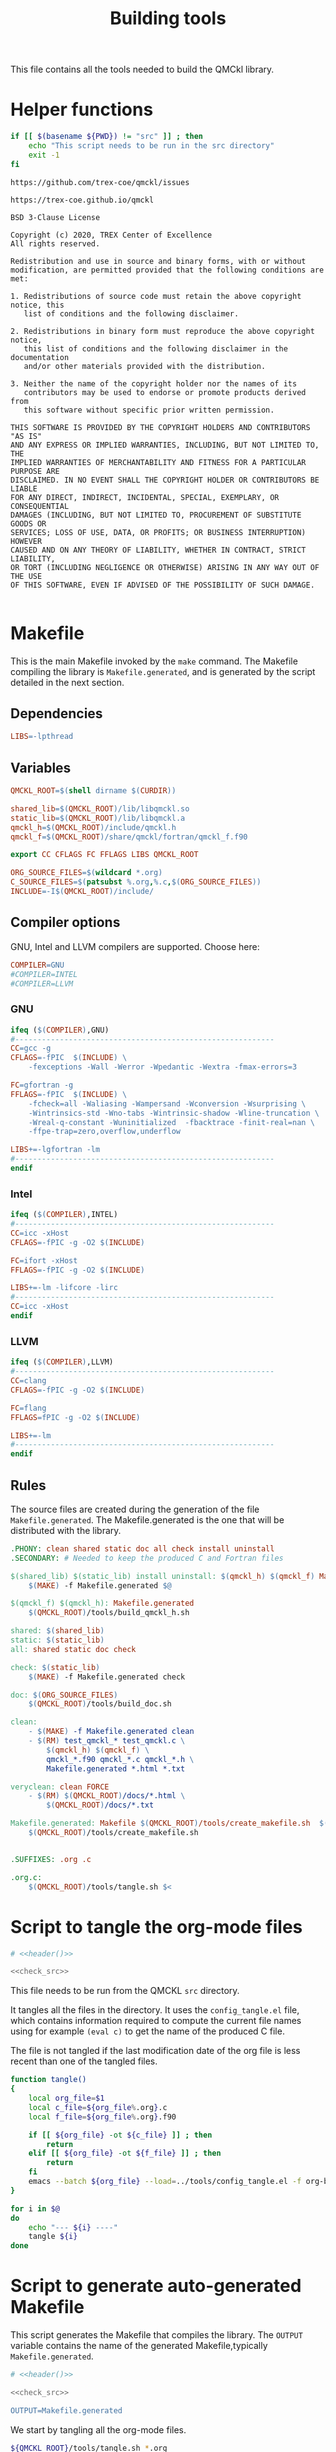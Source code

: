 #+TITLE: Building tools

This file contains all the tools needed to build the QMCkl library.

* Helper functions
 #+NAME: header
 #+begin_src sh :tangle no :exports none :output none
echo "This file was created by tools/Building.org"
 #+end_src

  #+NAME: check-src
  #+begin_src bash
if [[ $(basename ${PWD}) != "src" ]] ; then
    echo "This script needs to be run in the src directory"
    exit -1
fi
  #+end_src

  #+NAME: url-issues
  : https://github.com/trex-coe/qmckl/issues

  #+NAME: url-web
  : https://trex-coe.github.io/qmckl

  #+NAME: license
  #+begin_example
BSD 3-Clause License

Copyright (c) 2020, TREX Center of Excellence
All rights reserved.

Redistribution and use in source and binary forms, with or without
modification, are permitted provided that the following conditions are met:

1. Redistributions of source code must retain the above copyright notice, this
   list of conditions and the following disclaimer.

2. Redistributions in binary form must reproduce the above copyright notice,
   this list of conditions and the following disclaimer in the documentation
   and/or other materials provided with the distribution.

3. Neither the name of the copyright holder nor the names of its
   contributors may be used to endorse or promote products derived from
   this software without specific prior written permission.

THIS SOFTWARE IS PROVIDED BY THE COPYRIGHT HOLDERS AND CONTRIBUTORS "AS IS"
AND ANY EXPRESS OR IMPLIED WARRANTIES, INCLUDING, BUT NOT LIMITED TO, THE
IMPLIED WARRANTIES OF MERCHANTABILITY AND FITNESS FOR A PARTICULAR PURPOSE ARE
DISCLAIMED. IN NO EVENT SHALL THE COPYRIGHT HOLDER OR CONTRIBUTORS BE LIABLE
FOR ANY DIRECT, INDIRECT, INCIDENTAL, SPECIAL, EXEMPLARY, OR CONSEQUENTIAL
DAMAGES (INCLUDING, BUT NOT LIMITED TO, PROCUREMENT OF SUBSTITUTE GOODS OR
SERVICES; LOSS OF USE, DATA, OR PROFITS; OR BUSINESS INTERRUPTION) HOWEVER
CAUSED AND ON ANY THEORY OF LIABILITY, WHETHER IN CONTRACT, STRICT LIABILITY,
OR TORT (INCLUDING NEGLIGENCE OR OTHERWISE) ARISING IN ANY WAY OUT OF THE USE
OF THIS SOFTWARE, EVEN IF ADVISED OF THE POSSIBILITY OF SUCH DAMAGE.

  #+end_example

* Makefile
  :PROPERTIES:
  :header-args: :tangle ../src/Makefile :noweb yes :comments org
  :END:

  This is the main Makefile invoked by the ~make~ command.
  The Makefile compiling the library is =Makefile.generated=, and is
  generated by the script detailed in the next section.
** Header                                                          :noexport:

 #+begin_src makefile
# <<header()>>

.POSIX:
 #+end_src
** Dependencies

   #+begin_src makefile
LIBS=-lpthread
   #+end_src

** Variables

   #+begin_src makefile
QMCKL_ROOT=$(shell dirname $(CURDIR))

shared_lib=$(QMCKL_ROOT)/lib/libqmckl.so
static_lib=$(QMCKL_ROOT)/lib/libqmckl.a
qmckl_h=$(QMCKL_ROOT)/include/qmckl.h
qmckl_f=$(QMCKL_ROOT)/share/qmckl/fortran/qmckl_f.f90

export CC CFLAGS FC FFLAGS LIBS QMCKL_ROOT

ORG_SOURCE_FILES=$(wildcard *.org)
C_SOURCE_FILES=$(patsubst %.org,%.c,$(ORG_SOURCE_FILES))
INCLUDE=-I$(QMCKL_ROOT)/include/
   #+end_src

** Compiler options

 GNU, Intel and LLVM compilers are supported. Choose here:

 #+begin_src makefile
COMPILER=GNU
#COMPILER=INTEL
#COMPILER=LLVM
 #+end_src

*** GNU

    #+begin_src makefile
ifeq ($(COMPILER),GNU)
#----------------------------------------------------------
CC=gcc -g
CFLAGS=-fPIC  $(INCLUDE) \
	-fexceptions -Wall -Werror -Wpedantic -Wextra -fmax-errors=3

FC=gfortran -g
FFLAGS=-fPIC  $(INCLUDE) \
	-fcheck=all -Waliasing -Wampersand -Wconversion -Wsurprising \
	-Wintrinsics-std -Wno-tabs -Wintrinsic-shadow -Wline-truncation \
	-Wreal-q-constant -Wuninitialized  -fbacktrace -finit-real=nan \
	-ffpe-trap=zero,overflow,underflow

LIBS+=-lgfortran -lm
#----------------------------------------------------------
endif
    #+end_src

*** Intel

    #+begin_src makefile
ifeq ($(COMPILER),INTEL)
#----------------------------------------------------------
CC=icc -xHost
CFLAGS=-fPIC -g -O2 $(INCLUDE)

FC=ifort -xHost
FFLAGS=-fPIC -g -O2 $(INCLUDE)

LIBS+=-lm -lifcore -lirc
#----------------------------------------------------------
CC=icc -xHost
endif
    #+end_src

*** LLVM

    #+begin_src makefile
ifeq ($(COMPILER),LLVM)
#----------------------------------------------------------
CC=clang
CFLAGS=-fPIC -g -O2 $(INCLUDE)

FC=flang
FFLAGS=fPIC -g -O2 $(INCLUDE)

LIBS+=-lm
#----------------------------------------------------------
endif
    #+end_src

** Rules

   The source files are created during the generation of the file ~Makefile.generated~.
   The Makefile.generated is the one that will be distributed with the library.

   #+begin_src makefile
.PHONY: clean shared static doc all check install uninstall
.SECONDARY: # Needed to keep the produced C and Fortran files

$(shared_lib) $(static_lib) install uninstall: $(qmckl_h) $(qmckl_f) Makefile.generated
	$(MAKE) -f Makefile.generated $@

$(qmckl_f) $(qmckl_h): Makefile.generated
	$(QMCKL_ROOT)/tools/build_qmckl_h.sh

shared: $(shared_lib)
static: $(static_lib)
all: shared static doc check

check: $(static_lib)
	$(MAKE) -f Makefile.generated check

doc: $(ORG_SOURCE_FILES)
	$(QMCKL_ROOT)/tools/build_doc.sh

clean:
	- $(MAKE) -f Makefile.generated clean
	- $(RM)	test_qmckl_* test_qmckl.c \
		$(qmckl_h) $(qmckl_f) \
		qmckl_*.f90 qmckl_*.c qmckl_*.h \
		Makefile.generated *.html *.txt

veryclean: clean FORCE
	- $(RM)	$(QMCKL_ROOT)/docs/*.html \
		$(QMCKL_ROOT)/docs/*.txt

Makefile.generated: Makefile $(QMCKL_ROOT)/tools/create_makefile.sh  $(ORG_SOURCE_FILES)
	$(QMCKL_ROOT)/tools/create_makefile.sh


.SUFFIXES: .org .c

.org.c:
	$(QMCKL_ROOT)/tools/tangle.sh $<

   #+end_src

* Script to tangle the org-mode files
  :PROPERTIES:
  :header-args: :tangle tangle.sh :noweb  yes :shebang #!/bin/bash :comments org
  :END:

  #+begin_src bash
# <<header()>>

<<check_src>>
  #+end_src

  This file needs to be run from the QMCKL =src= directory.

  It tangles all the files in the directory. It uses the
  =config_tangle.el= file, which contains information required to
  compute the current file names using for example ~(eval c)~ to get
  the name of the produced C file.

  The file is not tangled if the last modification date of the org
  file is less recent than one of the tangled files.

  #+begin_src bash
function tangle()
{
    local org_file=$1
    local c_file=${org_file%.org}.c
    local f_file=${org_file%.org}.f90

    if [[ ${org_file} -ot ${c_file} ]] ; then
        return
    elif [[ ${org_file} -ot ${f_file} ]] ; then
        return
    fi
    emacs --batch ${org_file} --load=../tools/config_tangle.el -f org-babel-tangle
}

for i in $@
do
    echo "--- ${i} ----"
    tangle ${i}
done
  #+end_src

* Script to generate auto-generated Makefile
  :PROPERTIES:
  :header-args: :tangle create_makefile.sh :noweb  yes :shebang #!/bin/bash :comments org
  :END:

  This script generates the Makefile that compiles the library.
  The ~OUTPUT~ variable contains the name of the generated Makefile,typically
  =Makefile.generated=.

  #+begin_src bash
# <<header()>>

<<check_src>>

OUTPUT=Makefile.generated
  #+end_src

  We start by tangling all the org-mode files.

  #+begin_src bash
${QMCKL_ROOT}/tools/tangle.sh *.org
${QMCKL_ROOT}/tools/build_qmckl_h.sh
  #+end_src

  Then we create the list of ~*.o~ files to be created, for library
  functions:

  #+begin_src bash
OBJECTS="qmckl_f.o"
for i in $(ls qmckl_*.c qmckl_*f.f90) ; do
    FILE=${i%.*}
    OBJECTS+=" ${FILE}.o"
done >> $OUTPUT
  #+end_src

  for tests in C:

  #+begin_src bash
TESTS=""
for i in $(ls test_qmckl_*.c) ; do
    FILE=${i%.c}
    TESTS+=" ${FILE}.o"
done >> $OUTPUT
  #+end_src

  and for tests in Fortran:

  #+begin_src bash
TESTS_F=""
for i in $(ls test_qmckl_*_f.f90) ; do
    FILE=${i%.f90}
    TESTS_F+=" ${FILE}.o"
done >> $OUTPUT
  #+end_src

  Finally, we append the rules to the Makefile

  #+begin_src bash
cat << EOF > ${OUTPUT}
.POSIX:
.SUFFIXES:

prefix=/usr/local

CC=$CC
CFLAGS=$CFLAGS -I../munit/

FC=$FC
FFLAGS=$FFLAGS

OBJECT_FILES=$OBJECTS
TESTS=$TESTS
TESTS_F=$TESTS_F

LIBS=$LIBS

QMCKL_ROOT=\$(shell dirname \$(CURDIR))
shared_lib=\$(QMCKL_ROOT)/lib/libqmckl.so
static_lib=\$(QMCKL_ROOT)/lib/libqmckl.a
qmckl_h=\$(QMCKL_ROOT)/include/qmckl.h
qmckl_f=\$(QMCKL_ROOT)/share/qmckl/fortran/qmckl_f.f90
munit=\$(QMCKL_ROOT)/munit/munit.c

shared: \$(shared_lib)
static: \$(static_lib)
all: shared static

\$(shared_lib): \$(OBJECT_FILES)
	\$(CC) -shared \$(OBJECT_FILES) -o \$(shared_lib)

\$(static_lib): \$(OBJECT_FILES)
	\$(AR) rcs \$(static_lib) \$(OBJECT_FILES)


# Test

qmckl_f.o: \$(qmckl_f)
	\$(FC) \$(FFLAGS) -c \$(qmckl_f) -o \$@

test_qmckl: test_qmckl.c \$(qmckl_h) \$(static_lib) \$(TESTS) \$(TESTS_F)
	\$(CC) \$(CFLAGS) \
	\$(munit) \$(TESTS) \$(TESTS_F) \$(static_lib) \$(LIBS) test_qmckl.c -o \$@

test_qmckl_shared: test_qmckl.c \$(qmckl_h) \$(shared_lib) \$(TESTS) \$(TESTS_F)
	\$(CC) \$(CFLAGS) -Wl,-rpath,\$(QMCKL_ROOT)/lib -L\$(QMCKL_ROOT)/lib \
	\$(munit) \$(TESTS) \$(TESTS_F) -lqmckl \$(LIBS) test_qmckl.c -o \$@

check: test_qmckl test_qmckl_shared
	./test_qmckl

clean:
	\$(RM) -- *.o *.mod \$(shared_lib) \$(static_lib) test_qmckl

install:
	install -d \$(prefix)/lib
	install -d \$(prefix)/include
	install -d \$(prefix)/share/qmckl/fortran
	install -d \$(prefix)/man
	install \$(shared_lib) \$(prefix)/lib
	install \$(static_lib) \$(prefix)/lib
	install \$(qmckl_h) \$(prefix)/include
	install \$(qmckl_f) \$(prefix)/share/qmckl/fortran

.SUFFIXES: .c .f90 .o

.c.o:
	\$(CC) \$(CFLAGS) -c \$*.c -o \$*.o

.f90.o: qmckl_f.o
	\$(FC) \$(FFLAGS) -c \$*.f90 -o \$*.o

.PHONY: check clean all
EOF

  #+end_src

* Script to build the final qmckl.h file
  :PROPERTIES:
  :header-args:bash: :tangle build_qmckl_h.sh :noweb  yes :shebang #!/bin/bash :comments org
  :END:

  #+begin_src bash :noweb yes
# <<header()>>

  #+end_src

  #+NAME: qmckl-header
  #+begin_src text :noweb yes
------------------------------------------
 QMCkl - Quantum Monte Carlo kernel library
 ------------------------------------------

 Documentation : <<url-web()>>
 Issues        : <<url-issues()>>

 <<license()>>


  #+end_src

  All the produced header files are concatenated in the =qmckl.h=
  file, located in the include directory. The =*_private.h= files
  are excluded.

  Put =.h= files in the correct order:

  #+begin_src bash
HEADERS=""
for i in $(cat table_of_contents)
do
    HEADERS+="${i%.org}_type.h "
done

for i in $(cat table_of_contents)
do
    HEADERS+="${i%.org}_func.h "
done
  #+end_src

  Generate C header file

  #+begin_src bash
OUTPUT="../include/qmckl.h"

cat << EOF > ${OUTPUT}
/*
 ,*    <<qmckl-header>>
 ,*/

#ifndef __QMCKL_H__
#define __QMCKL_H__

#include <stdlib.h>
#include <stdint.h>
#include <stdbool.h>
EOF

for i in ${HEADERS}
do
    if [[ -f $i ]] ; then
        cat $i >> ${OUTPUT}
    fi
done

cat << EOF >> ${OUTPUT}
#endif
EOF
  #+end_src

  Generate Fortran interface file from all =qmckl_*_fh.f90= files

  #+begin_src bash
HEADERS_TYPE="qmckl_*_fh_type.f90"
HEADERS="qmckl_*_fh_func.f90"

OUTPUT="../share/qmckl/fortran/qmckl_f.f90"
cat << EOF > ${OUTPUT}
!
!    <<qmckl-header>>
!
module qmckl
  use, intrinsic :: iso_c_binding
EOF

for i in ${HEADERS_TYPE}
do
    cat $i >> ${OUTPUT}
done

for i in ${HEADERS}
do
    cat $i >> ${OUTPUT}
done

cat << EOF >> ${OUTPUT}
end module qmckl
EOF
  #+end_src

* Script to build the documentation
  :PROPERTIES:
  :header-args:bash: :tangle build_doc.sh :noweb  yes :shebang #!/bin/bash :comments org
  :END:

  First define readonly global variables.

  #+begin_src bash :noweb yes
readonly DOCS=${QMCKL_ROOT}/docs/
readonly SRC=${QMCKL_ROOT}/src/
readonly HTMLIZE=${DOCS}/htmlize.el
readonly CONFIG_DOC=${QMCKL_ROOT}/tools/config_doc.el
readonly CONFIG_TANGLE=${QMCKL_ROOT}/tools/config_tangle.el
  #+end_src

  Check that all the defined global variables correspond to files.

  #+begin_src bash :noweb yes
function check_preconditions()
{
    if [[ -z ${QMCKL_ROOT} ]]
    then
        print "QMCKL_ROOT is not defined"
        exit 1
    fi

    for dir in ${DOCS} ${SRC}
    do
        if [[ ! -d ${dir} ]]
        then
            print "${dir} not found"
            exit 2
        fi
    done

    for file in ${CONFIG_DOC} ${CONFIG_TANGLE}
    do
        if [[ ! -f ${file} ]]
        then
            print "${file} not found"
            exit 3
        fi
    done
}
  #+end_src

  ~install_htmlize~ installs the htmlize Emacs plugin if the
  =htmlize.el= file is not present.

  #+begin_src bash :noweb yes
function install_htmlize()
{
    local url="https://github.com/hniksic/emacs-htmlize"
    local repo="emacs-htmlize"

    [[ -f ${HTMLIZE} ]] || (
        cd ${DOCS}
        git clone ${url} \
            && cp ${repo}/htmlize.el ${HTMLIZE} \
            && rm -rf ${repo}
        cd -
    )

    # Assert htmlize is installed
    [[ -f ${HTMLIZE} ]] \
        || exit 1
}
  #+end_src

  Extract documentation from an org-mode file.

  #+begin_src bash :noweb yes
function extract_doc()
{
    local org=$1
    local local_html=${SRC}/${org%.org}.html
    local local_text=${SRC}/${org%.org}.txt
    local html=${DOCS}/${org%.org}.html

    if [[ -f ${html} && ${org} -ot ${html} ]]
    then
        return
    fi
    emacs --batch                    \
          --load ${HTMLIZE}          \
          --load ${CONFIG_DOC}       \
          ${org}                     \
          --load ${CONFIG_TANGLE}    \
          -f org-html-export-to-html \
          -f org-ascii-export-to-ascii
    mv ${local_html} ${local_text} ${DOCS}

}
  #+end_src

  The main function of the script.

  #+begin_src bash :noweb yes
function main() {

    check_preconditions || exit 1

    # Install htmlize if needed
    install_htmlize || exit 2

    # Create documentation
    cd ${SRC} \
        || exit 3

    for i in *.org
    do
        echo
        echo "=======  ${i} ======="
        extract_doc ${i}
    done

    if [[ $? -eq 0 ]]
    then
        cd ${DOCS}
        rm -f index.html
        ln README.html index.html
        exit 0
    else
        exit 3
    fi
}
main
  #+end_src


